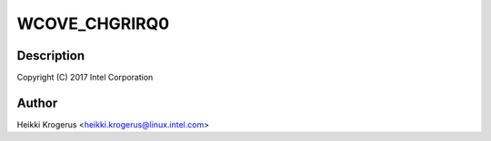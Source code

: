 .. -*- coding: utf-8; mode: rst -*-
.. src-file: drivers/usb/typec/typec_wcove.c

.. _`wcove_chgrirq0`:

WCOVE_CHGRIRQ0
==============

.. c:function::  WCOVE_CHGRIRQ0()

    WhiskeyCove PMIC USB Type-C PHY driver

.. _`wcove_chgrirq0.description`:

Description
-----------

Copyright (C) 2017 Intel Corporation

.. _`wcove_chgrirq0.author`:

Author
------

Heikki Krogerus <heikki.krogerus@linux.intel.com>

.. This file was automatic generated / don't edit.

